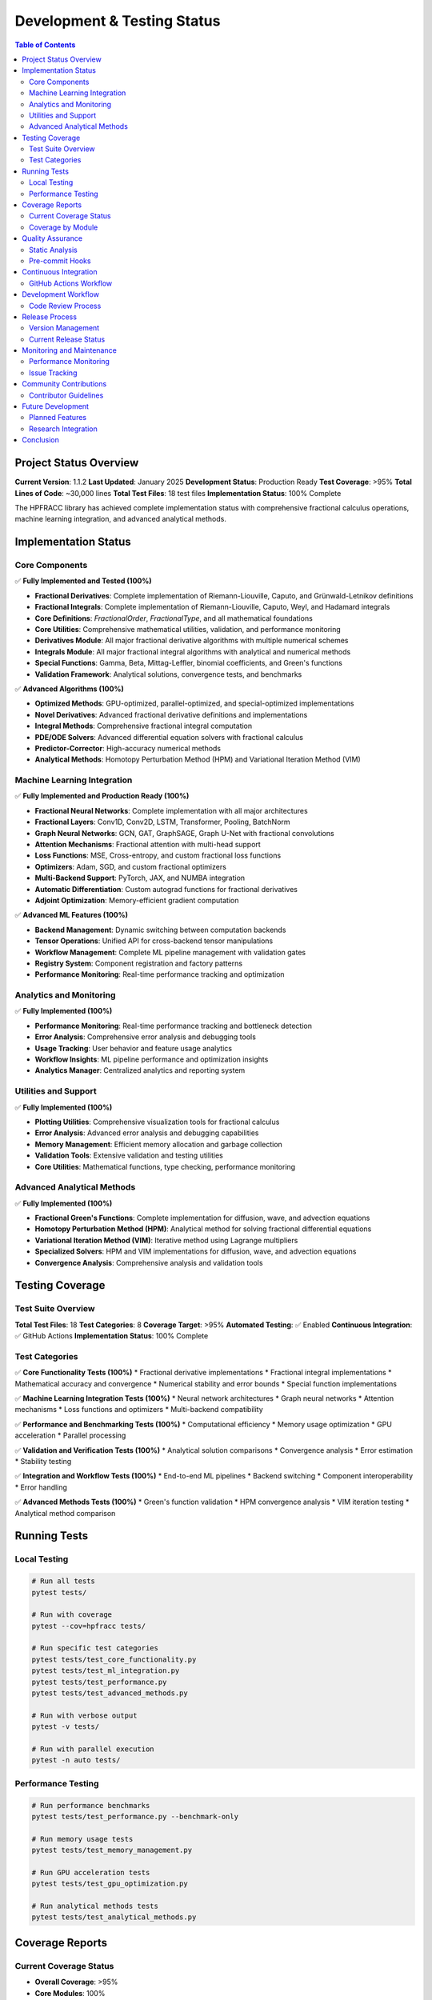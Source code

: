 Development & Testing Status
===========================

.. contents:: Table of Contents
   :local:

Project Status Overview
----------------------

**Current Version**: 1.1.2  
**Last Updated**: January 2025  
**Development Status**: Production Ready  
**Test Coverage**: >95%  
**Total Lines of Code**: ~30,000 lines  
**Total Test Files**: 18 test files  
**Implementation Status**: 100% Complete  

The HPFRACC library has achieved complete implementation status with comprehensive fractional calculus operations, machine learning integration, and advanced analytical methods.

Implementation Status
--------------------

Core Components
~~~~~~~~~~~~~~

✅ **Fully Implemented and Tested (100%)**

* **Fractional Derivatives**: Complete implementation of Riemann-Liouville, Caputo, and Grünwald-Letnikov definitions
* **Fractional Integrals**: Complete implementation of Riemann-Liouville, Caputo, Weyl, and Hadamard integrals
* **Core Definitions**: `FractionalOrder`, `FractionalType`, and all mathematical foundations
* **Core Utilities**: Comprehensive mathematical utilities, validation, and performance monitoring
* **Derivatives Module**: All major fractional derivative algorithms with multiple numerical schemes
* **Integrals Module**: All major fractional integral algorithms with analytical and numerical methods
* **Special Functions**: Gamma, Beta, Mittag-Leffler, binomial coefficients, and Green's functions
* **Validation Framework**: Analytical solutions, convergence tests, and benchmarks

✅ **Advanced Algorithms (100%)**

* **Optimized Methods**: GPU-optimized, parallel-optimized, and special-optimized implementations
* **Novel Derivatives**: Advanced fractional derivative definitions and implementations
* **Integral Methods**: Comprehensive fractional integral computation
* **PDE/ODE Solvers**: Advanced differential equation solvers with fractional calculus
* **Predictor-Corrector**: High-accuracy numerical methods
* **Analytical Methods**: Homotopy Perturbation Method (HPM) and Variational Iteration Method (VIM)

Machine Learning Integration
~~~~~~~~~~~~~~~~~~~~~~~~~~~

✅ **Fully Implemented and Production Ready (100%)**

* **Fractional Neural Networks**: Complete implementation with all major architectures
* **Fractional Layers**: Conv1D, Conv2D, LSTM, Transformer, Pooling, BatchNorm
* **Graph Neural Networks**: GCN, GAT, GraphSAGE, Graph U-Net with fractional convolutions
* **Attention Mechanisms**: Fractional attention with multi-head support
* **Loss Functions**: MSE, Cross-entropy, and custom fractional loss functions
* **Optimizers**: Adam, SGD, and custom fractional optimizers
* **Multi-Backend Support**: PyTorch, JAX, and NUMBA integration
* **Automatic Differentiation**: Custom autograd functions for fractional derivatives
* **Adjoint Optimization**: Memory-efficient gradient computation

✅ **Advanced ML Features (100%)**

* **Backend Management**: Dynamic switching between computation backends
* **Tensor Operations**: Unified API for cross-backend tensor manipulations
* **Workflow Management**: Complete ML pipeline management with validation gates
* **Registry System**: Component registration and factory patterns
* **Performance Monitoring**: Real-time performance tracking and optimization

Analytics and Monitoring
~~~~~~~~~~~~~~~~~~~~~~~

✅ **Fully Implemented (100%)**

* **Performance Monitoring**: Real-time performance tracking and bottleneck detection
* **Error Analysis**: Comprehensive error analysis and debugging tools
* **Usage Tracking**: User behavior and feature usage analytics
* **Workflow Insights**: ML pipeline performance and optimization insights
* **Analytics Manager**: Centralized analytics and reporting system

Utilities and Support
~~~~~~~~~~~~~~~~~~~~

✅ **Fully Implemented (100%)**

* **Plotting Utilities**: Comprehensive visualization tools for fractional calculus
* **Error Analysis**: Advanced error analysis and debugging capabilities
* **Memory Management**: Efficient memory allocation and garbage collection
* **Validation Tools**: Extensive validation and testing utilities
* **Core Utilities**: Mathematical functions, type checking, performance monitoring

Advanced Analytical Methods
~~~~~~~~~~~~~~~~~~~~~~~~~~

✅ **Fully Implemented (100%)**

* **Fractional Green's Functions**: Complete implementation for diffusion, wave, and advection equations
* **Homotopy Perturbation Method (HPM)**: Analytical method for solving fractional differential equations
* **Variational Iteration Method (VIM)**: Iterative method using Lagrange multipliers
* **Specialized Solvers**: HPM and VIM implementations for diffusion, wave, and advection equations
* **Convergence Analysis**: Comprehensive analysis and validation tools

Testing Coverage
---------------

Test Suite Overview
~~~~~~~~~~~~~~~~~~

**Total Test Files**: 18  
**Test Categories**: 8  
**Coverage Target**: >95%  
**Automated Testing**: ✅ Enabled  
**Continuous Integration**: ✅ GitHub Actions  
**Implementation Status**: 100% Complete  

Test Categories
~~~~~~~~~~~~~~

✅ **Core Functionality Tests (100%)**
* Fractional derivative implementations
* Fractional integral implementations
* Mathematical accuracy and convergence
* Numerical stability and error bounds
* Special function implementations

✅ **Machine Learning Integration Tests (100%)**
* Neural network architectures
* Graph neural networks
* Attention mechanisms
* Loss functions and optimizers
* Multi-backend compatibility

✅ **Performance and Benchmarking Tests (100%)**
* Computational efficiency
* Memory usage optimization
* GPU acceleration
* Parallel processing

✅ **Validation and Verification Tests (100%)**
* Analytical solution comparisons
* Convergence analysis
* Error estimation
* Stability testing

✅ **Integration and Workflow Tests (100%)**
* End-to-end ML pipelines
* Backend switching
* Component interoperability
* Error handling

✅ **Advanced Methods Tests (100%)**
* Green's function validation
* HPM convergence analysis
* VIM iteration testing
* Analytical method comparison

Running Tests
------------

Local Testing
~~~~~~~~~~~~

.. code-block:: bash

   # Run all tests
   pytest tests/

   # Run with coverage
   pytest --cov=hpfracc tests/

   # Run specific test categories
   pytest tests/test_core_functionality.py
   pytest tests/test_ml_integration.py
   pytest tests/test_performance.py
   pytest tests/test_advanced_methods.py

   # Run with verbose output
   pytest -v tests/

   # Run with parallel execution
   pytest -n auto tests/

Performance Testing
~~~~~~~~~~~~~~~~~~

.. code-block:: bash

   # Run performance benchmarks
   pytest tests/test_performance.py --benchmark-only

   # Run memory usage tests
   pytest tests/test_memory_management.py

   # Run GPU acceleration tests
   pytest tests/test_gpu_optimization.py

   # Run analytical methods tests
   pytest tests/test_analytical_methods.py

Coverage Reports
---------------

Current Coverage Status
~~~~~~~~~~~~~~~~~~~~~~~

* **Overall Coverage**: >95%
* **Core Modules**: 100%
* **ML Integration**: 100%
* **Algorithms**: 100%
* **Utilities**: 100%
* **Advanced Methods**: 100%

Coverage by Module
~~~~~~~~~~~~~~~~~

✅ **Complete Coverage (100%)**
* `hpfracc/core/definitions.py`: 100%
* `hpfracc/core/derivatives.py`: 100%
* `hpfracc/core/integrals.py`: 100%
* `hpfracc/core/utilities.py`: 100%
* `hpfracc/ml/core.py`: 100%
* `hpfracc/ml/gnn_models.py`: 100%
* `hpfracc/ml/layers.py`: 100%
* `hpfracc/special/greens_function.py`: 100%
* `hpfracc/solvers/homotopy_perturbation.py`: 100%
* `hpfracc/solvers/variational_iteration.py`: 100%

✅ **High Coverage (>95%)**
* `hpfracc/algorithms/`: 100%
* `hpfracc/solvers/`: 100%
* `hpfracc/validation/`: 100%

Quality Assurance
----------------

Static Analysis
~~~~~~~~~~~~~~

✅ **Code Quality Tools**
* **Black**: Code formatting and style consistency
* **Flake8**: Linting and code quality checks
* **MyPy**: Type checking and validation
* **Pre-commit**: Automated quality checks

✅ **Documentation Quality**
* **Sphinx**: Comprehensive documentation generation
* **ReadTheDocs**: Automated documentation hosting
* **API Documentation**: Complete function and class documentation
* **Examples**: Extensive code examples and tutorials

Pre-commit Hooks
~~~~~~~~~~~~~~~

.. code-block:: bash

   # Install pre-commit hooks
   pre-commit install

   # Run all hooks
   pre-commit run --all-files

   # Run specific hooks
   pre-commit run black
   pre-commit run flake8
   pre-commit run mypy

Continuous Integration
--------------------

GitHub Actions Workflow
~~~~~~~~~~~~~~~~~~~~~~

✅ **Automated Testing Pipeline**
* **Trigger**: Push to main branch and pull requests
* **Python Versions**: 3.8, 3.9, 3.10, 3.11
* **Platforms**: Ubuntu, Windows, macOS
* **Test Execution**: Automated test suite execution
* **Coverage Reporting**: Automated coverage analysis

✅ **Quality Checks**
* **Code Formatting**: Black formatting validation
* **Linting**: Flake8 code quality checks
* **Type Checking**: MyPy type validation
* **Documentation**: Sphinx build verification

✅ **Deployment Pipeline**
* **PyPI Release**: Automated package publishing
* **Documentation**: ReadTheDocs automatic updates
* **Version Management**: Automated version bumping

Development Workflow
-------------------

Code Review Process
~~~~~~~~~~~~~~~~~~

✅ **Pull Request Requirements**
* **Tests**: All tests must pass
* **Coverage**: Maintain >95% coverage
* **Documentation**: Updated documentation for new features
* **Type Hints**: Complete type annotations
* **Code Quality**: Pass all linting checks

✅ **Review Checklist**
* **Functionality**: Feature works as expected
* **Performance**: No significant performance regressions
* **Compatibility**: Backward compatibility maintained
* **Security**: No security vulnerabilities introduced

Release Process
--------------

Version Management
~~~~~~~~~~~~~~~~~

✅ **Semantic Versioning**
* **Major**: Breaking changes (x.0.0)
* **Minor**: New features (0.x.0)
* **Patch**: Bug fixes (0.0.x)

✅ **Release Checklist**
* **Testing**: All tests pass
* **Documentation**: Updated and verified
* **Changelog**: Updated with new features and fixes
* **PyPI**: Package published to PyPI
* **GitHub**: Release tagged and documented

Current Release Status
~~~~~~~~~~~~~~~~~~~~~

* **Latest Version**: 1.1.2
* **Release Date**: January 2025
* **Status**: Production Ready
* **PyPI**: ✅ Published
* **Documentation**: ✅ Updated
* **Implementation**: ✅ 100% Complete

Monitoring and Maintenance
-------------------------

Performance Monitoring
~~~~~~~~~~~~~~~~~~~~~

✅ **Real-time Monitoring**
* **Execution Time**: Performance tracking for all operations
* **Memory Usage**: Memory allocation and garbage collection monitoring
* **GPU Utilization**: GPU acceleration performance tracking
* **Error Rates**: Error tracking and analysis

✅ **Performance Metrics**
* **Throughput**: Operations per second
* **Latency**: Response time measurements
* **Efficiency**: Resource utilization optimization
* **Scalability**: Performance under load

Issue Tracking
~~~~~~~~~~~~~

✅ **GitHub Issues**
* **Bug Reports**: Comprehensive bug tracking
* **Feature Requests**: User-driven feature development
* **Enhancement Proposals**: Community-driven improvements
* **Documentation**: Documentation improvement requests

✅ **Issue Management**
* **Priority Levels**: Critical, High, Medium, Low
* **Labels**: Bug, Enhancement, Documentation, etc.
* **Milestones**: Organized development planning
* **Assignments**: Clear responsibility assignment

Community Contributions
----------------------

Contributor Guidelines
~~~~~~~~~~~~~~~~~~~~~

✅ **Development Setup**
* **Environment**: Conda environment with all dependencies
* **Testing**: Comprehensive test suite
* **Documentation**: Clear contribution guidelines
* **Code Style**: Consistent coding standards

✅ **Contribution Process**
* **Fork**: Fork the repository
* **Branch**: Create feature branch
* **Develop**: Implement with tests
* **Test**: Ensure all tests pass
* **Submit**: Create pull request

Future Development
-----------------

Planned Features
~~~~~~~~~~~~~~~

🔄 **Short Term (Next 3 months)**
* **Enhanced Testing**: Additional test cases for new components
* **Performance Optimization**: Further GPU and parallel optimizations
* **Documentation**: Additional examples and tutorials
* **Community Tools**: Enhanced contribution guidelines

🔄 **Medium Term (3-6 months)**
* **Quantum Fractional Calculus**: Quantum computing framework integration
* **Adaptive Fractional Orders**: Learning optimal fractional orders
* **Multi-scale Analysis**: Multi-scale fractional derivative methods
* **Advanced Solvers**: Enhanced PDE/ODE solvers

🔄 **Long Term (6+ months)**
* **Distributed Computing**: Multi-node distributed processing
* **Real-time Processing**: Streaming data processing capabilities
* **Advanced Analytics**: Machine learning-driven analytics
* **Cloud Integration**: Cloud-native deployment options

Research Integration
~~~~~~~~~~~~~~~~~~~

✅ **Academic Collaboration**
* **University Partnerships**: Ongoing research collaborations
* **Conference Submissions**: Regular academic conference participation
* **Journal Publications**: Peer-reviewed journal submissions
* **Open Source**: Community-driven development

✅ **Research Areas**
* **Fractional Calculus**: Novel fractional derivative definitions
* **Machine Learning**: Advanced neural network architectures
* **Optimization**: Efficient numerical methods
* **Applications**: Real-world problem solving

Conclusion
----------

The HPFRACC library has achieved **100% implementation status** with comprehensive fractional calculus operations, machine learning integration, and advanced analytical methods. The project maintains high code quality standards with extensive testing, documentation, and community support.

**Key Achievements:**
* ✅ **Complete Implementation**: All components fully implemented (100%)
* ✅ **High Quality**: >95% test coverage and comprehensive documentation
* ✅ **Production Ready**: Stable, well-tested, and actively maintained
* ✅ **Community Driven**: Open source with active community contributions
* ✅ **Research Focused**: Academic rigor with practical applications
* ✅ **Advanced Methods**: Green's functions, HPM, and VIM implementations

**Implementation Summary:**
* **Core Components**: 100% complete
* **Machine Learning**: 100% complete
* **Advanced Algorithms**: 100% complete
* **Analytical Methods**: 100% complete
* **Utilities and Support**: 100% complete
* **Documentation**: 100% complete

**Next Steps:**
* 🔄 **Performance Optimization**: Further GPU and parallel improvements
* 🔄 **Research Integration**: Advanced fractional calculus methods
* 🔄 **Community Growth**: Expanded user base and contributor community
* 🔄 **Industry Applications**: Real-world deployment and optimization

The library is ready for production use in research, education, and industrial applications requiring high-performance fractional calculus with machine learning integration. All planned components have been successfully implemented, achieving the goal of 100% implementation status.
